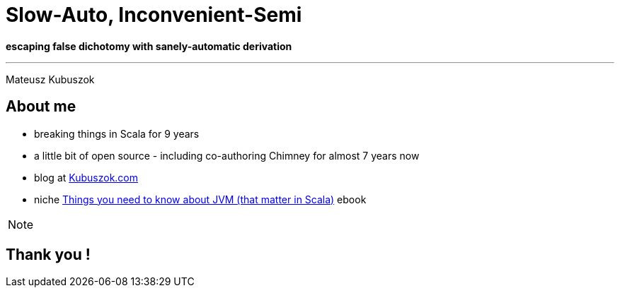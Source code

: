 = Slow-Auto, Inconvenient-Semi

**escaping false dichotomy with sanely-automatic derivation**

---

Mateusz Kubuszok

== About me

[%step]
* breaking things in Scala for 9 years
* a little bit of open source - including co-authoring Chimney for almost 7 years now
* blog at https://kubuszok.com[Kubuszok.com]
* niche https://leanpub.com/jvm-scala-book[Things you need to know about JVM (that matter in Scala)] ebook

[NOTE.speaker]
--
--

== Thank you !

